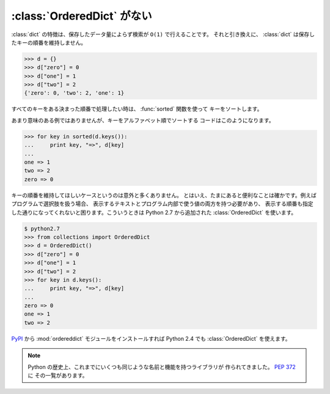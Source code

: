 .. _ordereddict:

:class:`OrderedDict` がない
==============================

:class:`dict` の特徴は、保存したデータ量によらず検索が ``O(1)`` で行えることです。
それと引き換えに、 :class:`dict` は保存したキーの順番を維持しません。

.. code-block:: pycon

  >>> d = {}
  >>> d["zero"] = 0
  >>> d["one"] = 1
  >>> d["two"] = 2
  {'zero': 0, 'two': 2, 'one': 1}

すべてのキーをある決まった順番で処理したい時は、 :func:`sorted` 関数を使って
キーをソートします。

あまり意味のある例ではありませんが、キーをアルファベット順でソートする
コードはこのようになります。

.. code-block:: pycon

  >>> for key in sorted(d.keys()):
  ...     print key, "=>", d[key]
  ... 
  one => 1
  two => 2
  zero => 0

キーの順番を維持してほしいケースというのは意外と多くありません。
とはいえ、たまにあると便利なことは確かです。例えばプログラムで選択肢を扱う場合、
表示するテキストとプログラム内部で使う値の両方を持つ必要があり、
表示する順番も指定した通りになってくれないと困ります。こういうときは 
Python 2.7 から追加された :class:`OrderedDict` を使います。

.. code-block:: pycon

  $ python2.7
  >>> from collections import OrderedDict
  >>> d = OrderedDict()
  >>> d["zero"] = 0
  >>> d["one"] = 1
  >>> d["two"] = 2
  >>> for key in d.keys():
  ...     print key, "=>", d[key]
  ... 
  zero => 0
  one => 1
  two => 2

`PyPI <http://pypi.python.org/pypi>`_ から :mod:`ordereddict`
モジュールをインストールすれば Python 2.4 でも :class:`OrderedDict` を使えます。

.. note::

   Python の歴史上、これまでにいくつも同じような名前と機能を持つライブラリが
   作られてきました。
   `PEP 372 <http://www.python.org/dev/peps/pep-0372/>`_ に
   その一覧があります。
